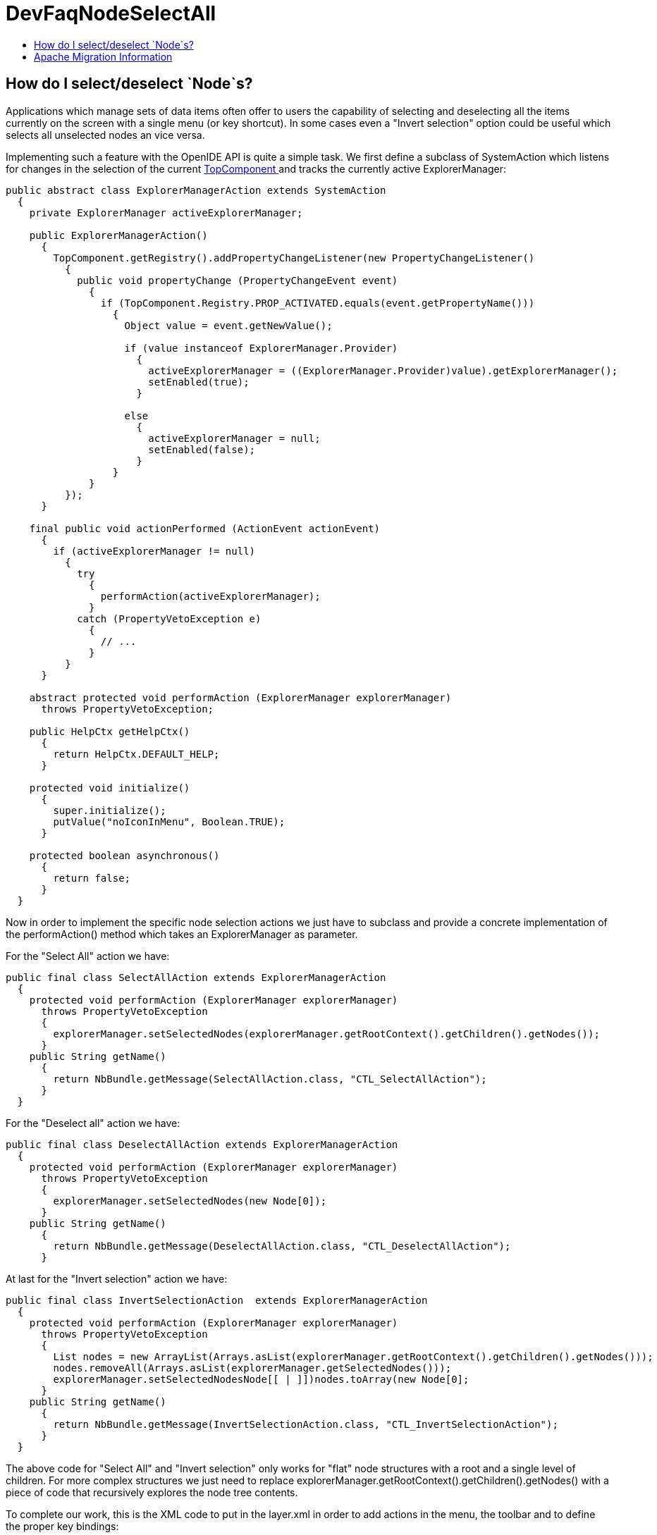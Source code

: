 // 
//     Licensed to the Apache Software Foundation (ASF) under one
//     or more contributor license agreements.  See the NOTICE file
//     distributed with this work for additional information
//     regarding copyright ownership.  The ASF licenses this file
//     to you under the Apache License, Version 2.0 (the
//     "License"); you may not use this file except in compliance
//     with the License.  You may obtain a copy of the License at
// 
//       http://www.apache.org/licenses/LICENSE-2.0
// 
//     Unless required by applicable law or agreed to in writing,
//     software distributed under the License is distributed on an
//     "AS IS" BASIS, WITHOUT WARRANTIES OR CONDITIONS OF ANY
//     KIND, either express or implied.  See the License for the
//     specific language governing permissions and limitations
//     under the License.
//

= DevFaqNodeSelectAll
:jbake-type: wiki
:jbake-tags: wiki, devfaq, needsreview
:markup-in-source: verbatim,quotes,macros
:jbake-status: published
:keywords: Apache NetBeans wiki DevFaqNodeSelectAll
:description: Apache NetBeans wiki DevFaqNodeSelectAll
:toc: left
:toc-title:
:syntax: true

== How do I select/deselect `Node`s?

Applications which manage sets of data items often offer to users the capability of selecting and deselecting all the items currently on the screen with a single menu (or key shortcut). In some cases even a "Invert selection" option could be useful which selects all unselected nodes an vice versa.

Implementing such a feature with the OpenIDE API is quite a simple task. We first define a subclass of SystemAction which listens for changes in the selection of the current  link:DevFaqWindowsTopComponent.asciidoc[TopComponent ] and tracks the currently active ExplorerManager:

[source,java,subs="{markup-in-source}"]
----

public abstract class ExplorerManagerAction extends SystemAction
  {
    private ExplorerManager activeExplorerManager;

    public ExplorerManagerAction()
      {
        TopComponent.getRegistry().addPropertyChangeListener(new PropertyChangeListener()
          {
            public void propertyChange (PropertyChangeEvent event)
              {
                if (TopComponent.Registry.PROP_ACTIVATED.equals(event.getPropertyName()))
                  {
                    Object value = event.getNewValue();

                    if (value instanceof ExplorerManager.Provider)
                      {
                        activeExplorerManager = ((ExplorerManager.Provider)value).getExplorerManager();
                        setEnabled(true);
                      }

                    else
                      {
                        activeExplorerManager = null;
                        setEnabled(false);
                      }
                  }
              }
          });
      }

    final public void actionPerformed (ActionEvent actionEvent)
      {
        if (activeExplorerManager != null)
          {
            try
              {
                performAction(activeExplorerManager);
              }
            catch (PropertyVetoException e)
              {
                // ...
              }
          }
      }

    abstract protected void performAction (ExplorerManager explorerManager)
      throws PropertyVetoException;

    public HelpCtx getHelpCtx()
      {
        return HelpCtx.DEFAULT_HELP;
      }

    protected void initialize()
      {
        super.initialize();
        putValue("noIconInMenu", Boolean.TRUE);
      }

    protected boolean asynchronous()
      {
        return false;
      }
  }

----

Now in order to implement the specific node selection actions we just have to subclass and provide a concrete implementation of the performAction() method which takes an ExplorerManager as parameter.

For the "Select All" action we have:

[source,java,subs="{markup-in-source}"]
----

public final class SelectAllAction extends ExplorerManagerAction
  {
    protected void performAction (ExplorerManager explorerManager)
      throws PropertyVetoException
      {
        explorerManager.setSelectedNodes(explorerManager.getRootContext().getChildren().getNodes());
      }
    public String getName()
      {
        return NbBundle.getMessage(SelectAllAction.class, "CTL_SelectAllAction");
      }
  }

----

For the "Deselect all" action we have:

[source,java,subs="{markup-in-source}"]
----

public final class DeselectAllAction extends ExplorerManagerAction
  {
    protected void performAction (ExplorerManager explorerManager)
      throws PropertyVetoException
      {
        explorerManager.setSelectedNodes(new Node[0]);
      }
    public String getName()
      {
        return NbBundle.getMessage(DeselectAllAction.class, "CTL_DeselectAllAction");
      }

----

At last for the "Invert selection" action we have:

[source,java,subs="{markup-in-source}"]
----

public final class InvertSelectionAction  extends ExplorerManagerAction
  {
    protected void performAction (ExplorerManager explorerManager)
      throws PropertyVetoException
      {
        List nodes = new ArrayList(Arrays.asList(explorerManager.getRootContext().getChildren().getNodes()));
        nodes.removeAll(Arrays.asList(explorerManager.getSelectedNodes()));
        explorerManager.setSelectedNodes((Node[[ | ]])nodes.toArray(new Node[0]));
      }
    public String getName()
      {
        return NbBundle.getMessage(InvertSelectionAction.class, "CTL_InvertSelectionAction");
      }
  }

----

The above code for "Select All" and "Invert selection" only works for "flat" node structures with a root and a single level of children. For more complex structures we just need to replace explorerManager.getRootContext().getChildren().getNodes() with a piece of code that recursively explores the node tree contents.

To complete our work, this is the XML code to put in the layer.xml in order to add actions in the menu, the toolbar and to define the proper key bindings:

[source,java,subs="{markup-in-source}"]
----

<!DOCTYPE filesystem PUBLIC "-//NetBeans//DTD Filesystem 1.1//EN" "http://www.netbeans.org/dtds/filesystem-1_1.dtd">
<filesystem>
    <!-- Declares the relevant actions. -->
    <folder name="Actions">
        <folder name="Select">
            <file name="my-package-action-SelectAllAction.instance"/>
            <file name="my-package-action-DeselectAllAction.instance"/>
            <file name="my-package-action-InvertSelectionAction.instance"/>
        </folder>
    </folder>
    <!-- Adds the actions to the Select main menu. -->
    <folder name="Menu">
        <folder name="Select">
            <file name="my-package-action-SelectAllAction.shadow">
                <attr name="originalFile" stringvalue="Actions/Select/my-package-action-SelectAllAction.instance"/>
            </file>
            <attr name="my-package-action-SelectAllAction.shadow/my-package-action-DeselectAllAction.shadow" boolvalue="true"/>
            <file name="my-package-action-DeselectAllAction.shadow">
                <attr name="originalFile" stringvalue="Actions/Select/my-package-action-DeselectAllAction.instance"/>
            </file>
            <attr name="my-package-action-DeselectAllAction.shadow/my-package-action-InvertSelectionAction.shadow" boolvalue="true"/>
            <file name="my-package-action-InvertSelectionAction.shadow">
                <attr name="originalFile" stringvalue="Actions/Select/my-package-action-InvertSelectionAction.instance"/>
            </file>
            <attr name="my-package-action-InvertSelectionAction.instance/it-tidalwave-bluemarine-catalog-tagstamper-action-separatorBefore.instance" boolvalue="true"/>
        </folder>
    </folder>
    <!-- Declares the shortcuts. D- maps to "command" on Mac OS X and to "ctrl" on Linux and Windows. -->
    <folder name="Shortcuts">
        <file name="D-A.shadow">
            <attr name="originalFile" stringvalue="Actions/Select/my-package-action-SelectAllAction.instance"/>
        </file>
        <file name="D-D.shadow">
            <attr name="originalFile" stringvalue="Actions/Select/my-package-action-DeselectAllAction.instance"/>
        </file>
        <file name="D-I.shadow">
            <attr name="originalFile" stringvalue="Actions/Select/my-package-action-InvertSelectionAction.instance"/>
        </file>
    </folder>
    <!-- Adds the actions to the Select toolbar -->
    <folder name="Toolbars">
        <folder name="Select">
            <file name="my-package-action-InvertSelectionAction.shadow">
                <attr name="originalFile" stringvalue="Actions/Select/my-package-action-InvertSelectionAction.instance"/>
            </file>
            <attr name="my-package-action-InvertSelectionAction.shadow/my-package-action-DeselectAllAction.shadow" boolvalue="true"/>
            <file name="my-package-action-DeselectAllAction.shadow">
                <attr name="originalFile" stringvalue="Actions/Select/my-package-action-DeselectAllAction.instance"/>
            </file>
            <attr name="my-package-action-DeselectAllAction.shadow/my-package-action-SelectAllAction.shadow" boolvalue="true"/>
            <file name="my-package-action-SelectAllAction.shadow">
                <attr name="originalFile" stringvalue="Actions/Select/my-package-action-SelectAllAction.instance"/>
            </file>
        </folder>
    </folder>
</filesystem>

----

-- Main.fabriziogiudici - 06 Jul 2006

link:CategoryNeedCleanup.asciidoc[PENDING: Review/cleanup]

== Apache Migration Information

The content in this page was kindly donated by Oracle Corp. to the
Apache Software Foundation.

This page was exported from link:http://wiki.netbeans.org/DevFaqNodeSelectAll[http://wiki.netbeans.org/DevFaqNodeSelectAll] , 
that was last modified by NetBeans user Jtulach 
on 2010-07-24T19:16:47Z.


*NOTE:* This document was automatically converted to the AsciiDoc format on 2018-02-07, and needs to be reviewed.
